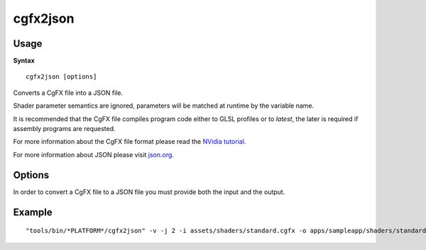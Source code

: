 .. index::
    pair: Tools; cgfx2json

.. _cgfx2json:

=========
cgfx2json
=========

-----
Usage
-----

**Syntax** ::

    cgfx2json [options]

Converts a CgFX file into a JSON file.

Shader parameter semantics are ignored, parameters will be matched at
runtime by the variable name.

It is recommended that the CgFX file compiles program code either to
GLSL profiles or to `latest`, the later is required if assembly
programs are requested.

For more information about the CgFX file format please read the
`NVidia tutorial
<http://http.developer.nvidia.com/CgTutorial/cg_tutorial_appendix_c.html>`_.

For more information about JSON please visit `json.org
<http://json.org/>`_.

-------
Options
-------

.. program:: cgfx2json

.. cmdoption:: --version

   Show version number and exit.

.. cmdoption:: --help, -h

    Show help message and exit.

.. cmdoption:: --verbose, -v

    Verbose output.

.. cmdoption:: --asm, -a

    Generate assembly programs instead of GLSL shaders.

.. cmdoption:: --json_indent=SIZE, -j SIZE

    JSON output pretty printing indent size, defaults to 0.

.. cmdoption:: --input=INPUT, -i INPUT

    Input file to process.

.. cmdoption:: --output=OUTPUT, -o OUTPUT

    Output file to process.

.. cmdoption:: -M

    Output dependencies.

.. cmdoption:: -MF FILE

    Dependencies output to FILE.

In order to convert a CgFX file to a JSON file you must provide both
the input and the output.

-------
Example
-------

::

    "tools/bin/*PLATFORM*/cgfx2json" -v -j 2 -i assets/shaders/standard.cgfx -o apps/sampleapp/shaders/standard.cgfx.json
